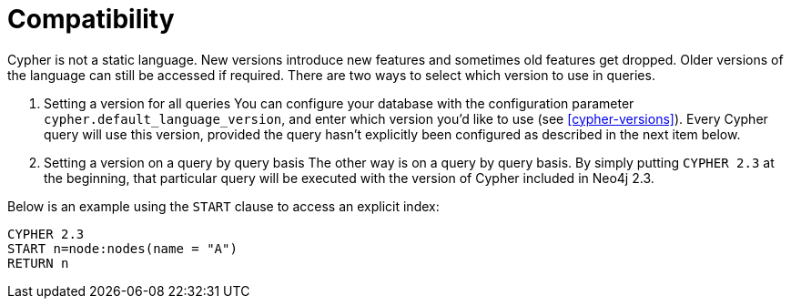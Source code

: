 [[cypher-compatibility]]
= Compatibility

Cypher is not a static language. New versions introduce new features and sometimes old features get dropped.
Older versions of the language can still be accessed if required.
There are two ways to select which version to use in queries.

. Setting a version for all queries
You can configure your database with the configuration parameter `cypher.default_language_version`, and enter which version you'd like to use (see <<cypher-versions>>).
Every Cypher query will use this version, provided the query hasn't explicitly been configured as described in the next item below.

. Setting a version on a query by query basis
The other way is on a query by query basis.
By simply putting `CYPHER 2.3` at the beginning, that particular query will be executed with the version of Cypher included in Neo4j 2.3.

Below is an example using the `START` clause to access an explicit index:

[source, cypher]
----
CYPHER 2.3
START n=node:nodes(name = "A")
RETURN n
----

